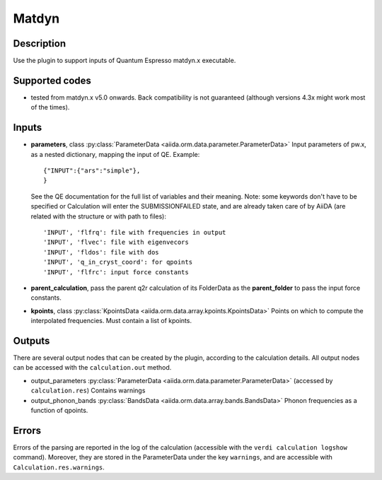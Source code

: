 Matdyn
++++++

Description
-----------
Use the plugin to support inputs of Quantum Espresso matdyn.x executable.

Supported codes
---------------
* tested from matdyn.x v5.0 onwards. Back compatibility is not guaranteed (although
  versions 4.3x might work most of the times).

Inputs
------
* **parameters**, class :py:class:`ParameterData <aiida.orm.data.parameter.ParameterData>`
  Input parameters of pw.x, as a nested dictionary, mapping the input of QE.
  Example::
    
      {"INPUT":{"ars":"simple"},
      }
  
  See the QE documentation for the full list of variables and their meaning. 
  Note: some keywords don't have to be specified or Calculation will enter 
  the SUBMISSIONFAILED state, and are already taken care of by AiiDA (are related 
  with the structure or with path to files)::
    
      'INPUT', 'flfrq': file with frequencies in output
      'INPUT', 'flvec': file with eigenvecors
      'INPUT', 'fldos': file with dos
      'INPUT', 'q_in_cryst_coord': for qpoints
      'INPUT', 'flfrc': input force constants
         
* **parent_calculation**, pass the parent q2r calculation of its FolderData as the **parent_folder**
  to pass the input force constants.

* **kpoints**, class :py:class:`KpointsData <aiida.orm.data.array.kpoints.KpointsData>`
  Points on which to compute the interpolated frequencies. 
  Must contain a list of kpoints.

Outputs
-------
There are several output nodes that can be created by the plugin, according to the calculation details.
All output nodes can be accessed with the ``calculation.out`` method.

* output_parameters :py:class:`ParameterData <aiida.orm.data.parameter.ParameterData>` 
  (accessed by ``calculation.res``)
  Contains warnings
* output_phonon_bands :py:class:`BandsData <aiida.orm.data.array.bands.BandsData>`
  Phonon frequencies as a function of qpoints.

Errors
------
Errors of the parsing are reported in the log of the calculation (accessible 
with the ``verdi calculation logshow`` command). 
Moreover, they are stored in the ParameterData under the key ``warnings``, and are
accessible with ``Calculation.res.warnings``.
